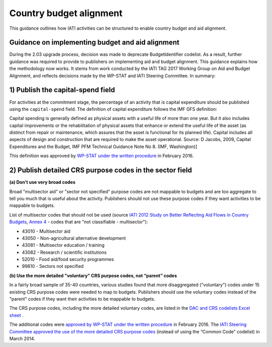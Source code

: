 Country budget alignment
========================

This guidance outlines how IATI activities can be structured to enable country budget and aid alignment.

Guidance on implementing budget and aid alignment
-------------------------------------------------
During the 2.03 upgrade process, decision was made to deprecate BudgetIdentifier codelist. As a result, further guidance was required to provide to publishers on implementing aid and budget alignment.
This guidance explains how the methodology now works. It stems from work conducted by the IATI TAG 2017 Working Group on Aid and Budget Alignment, and reflects decisions made by the WP-STAT and IATI Steering Committee. In summary:

1) Publish the capital-spend field
----------------------------------
For activities at the commitment stage, the percentage of an activity that is capital expenditure should be published using the ``capital-spend`` field. The definition of capital expenditure follows the IMF GFS definition:

Capital spending is generally defined as physical assets with a useful life of more than one year. But it also includes capital improvements or the rehabilitation of physical assets that enhance or extend the useful life of the asset (as distinct from repair or maintenance, which assures that the asset is functional for its planned life). Capital includes all aspects of design and construction that are required to make the asset operational. Source: D Jacobs, 2009, Capital Expenditures and the Budget, IMF PFM Technical Guidance Note No 8. (IMF, Washington)]

This definition was approved by `WP-STAT under the written procedure <http://www.oecd.org/officialdocuments/publicdisplaydocumentpdf/?cote=DCD/DAC/STAT(2015)30/REV1&docLanguage=En/>`_ in February 2016.


2) Publish detailed CRS purpose codes in the sector field
---------------------------------------------------------
**(a) Don’t use very broad codes**

Broad "multisector aid" or "sector not specified" purpose codes are not mappable to budgets and are too aggregate to tell you much that is useful about the activity. Publishers should not use these purpose codes if they want activities to be mappable to budgets.

List of multisector codes that should not be used (source `IATI 2012 Study on Better Reflecting Aid Flows in Country Budgets <http://www.aidtransparency.net/wp-content/uploads/2013/05/Study-on-better-reflecting-aid-flows-in-country-budgets.doc>`_, `Annex 4 <http://www.aidtransparency.net/wp-content/uploads/2013/05/Annex-4-Common-Code-and-CRS-Spreadsheet.xls>`_ - codes that are "not classifiable - multisector"):

* 43010 - Multisector aid
* 43050 - Non-agricultural alternative development
* 43081 - Multisector education / training
* 43082 - Research / scientific institutions
* 52010 - Food aid/food security programmes
* 99810 - Sectors not specified

**(b) Use the more detailed "voluntary" CRS purpose codes, not “parent” codes**

In a fairly broad sample of 35-40 countries, various studies found that more disaggregated ("voluntary") codes under 15 existing CRS purpose codes were needed to map to budgets. Publishers should use the voluntary codes instead of the "parent" codes if they want their activities to be mappable to budgets.

The CRS purpose codes, including the more detailed voluntary codes, are listed in the `DAC and CRS codelists Excel sheet <http://www.oecd.org/dac/financing-sustainable-development/development-finance-standards/DAC-CRS-CODES.xls>`_ .

The additional codes were `approved by WP-STAT under the written procedure <http://www.oecd.org/officialdocuments/publicdisplaydocumentpdf/?cote=DCD/DAC/STAT(2015)30/REV1&docLanguage=En>`_ in February 2016. The `IATI Steering Committee approved the use of the more detailed CRS purpose codes <http://www.aidtransparency.net/wp-content/uploads/2013/01/Paper-4c-from-TAG-Working-Group-on-Budget-Identifier.pdf>`_ (instead of using the “Common Code" codelist) in March 2014.

.. meta::
  :title: Country budget alignment
  :description: This guidance outlines how IATI activities can be structured to enable country budget and aid alignment.
  :guidance_type: activity
  :date: June 1, 2018
